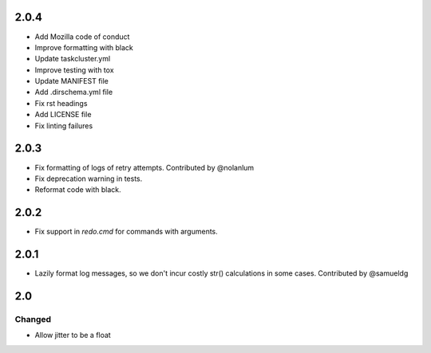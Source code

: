 #####
2.0.4
#####

* Add Mozilla code of conduct
* Improve formatting with black
* Update taskcluster.yml
* Improve testing with tox
* Update MANIFEST file
* Add .dirschema.yml file
* Fix rst headings
* Add LICENSE file
* Fix linting failures

#####
2.0.3
#####

* Fix formatting of logs of retry attempts. Contributed by @nolanlum
* Fix deprecation warning in tests.
* Reformat code with black.

#####
2.0.2
#####

* Fix support in `redo.cmd` for commands with arguments.

#####
2.0.1
#####

* Lazily format log messages, so we don't incur costly str() calculations in some cases. Contributed by @samueldg

###
2.0
###

Changed
=======

* Allow jitter to be a float
